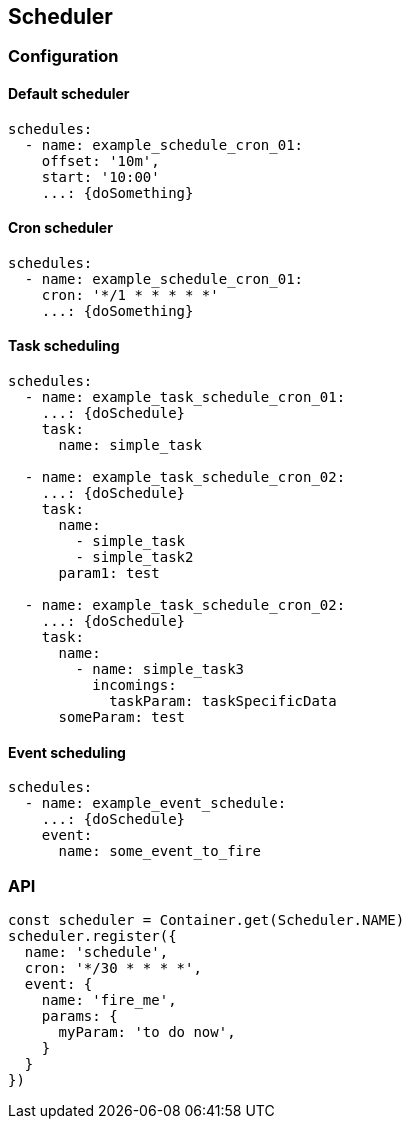 ## Scheduler


### Configuration

#### Default scheduler

```yaml

schedules:
  - name: example_schedule_cron_01:
    offset: '10m',
    start: '10:00'
    ...: {doSomething}

```

#### Cron scheduler

```yaml

schedules:
  - name: example_schedule_cron_01:
    cron: '*/1 * * * * *'
    ...: {doSomething}

```



#### Task scheduling

```yaml

schedules:
  - name: example_task_schedule_cron_01:
    ...: {doSchedule}
    task:
      name: simple_task

  - name: example_task_schedule_cron_02:
    ...: {doSchedule}
    task:
      name:
        - simple_task
        - simple_task2
      param1: test

  - name: example_task_schedule_cron_02:
    ...: {doSchedule}
    task:
      name:
        - name: simple_task3
          incomings:
            taskParam: taskSpecificData
      someParam: test

```

#### Event scheduling

```yaml

schedules:
  - name: example_event_schedule:
    ...: {doSchedule}
    event:
      name: some_event_to_fire


```


### API

```typescript

const scheduler = Container.get(Scheduler.NAME)
scheduler.register({
  name: 'schedule',
  cron: '*/30 * * * *',
  event: {
    name: 'fire_me',
    params: {
      myParam: 'to do now',
    }
  }
})

```
